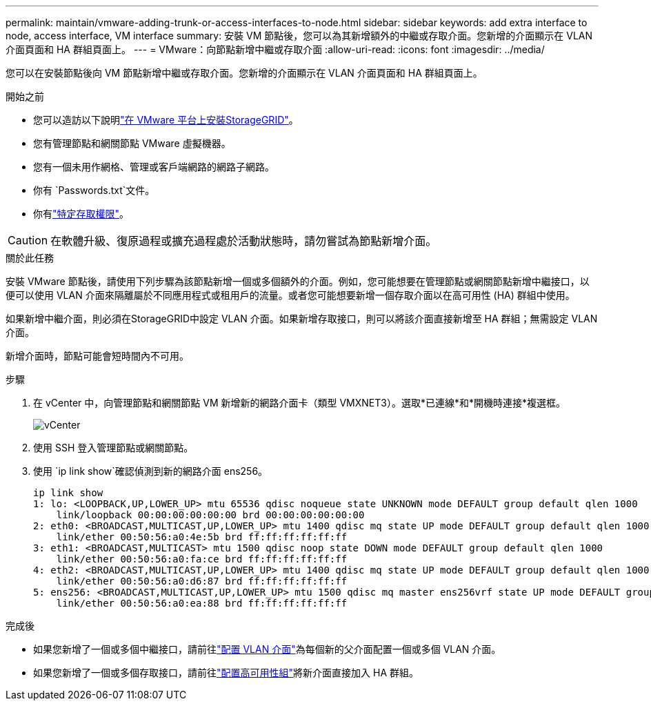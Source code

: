 ---
permalink: maintain/vmware-adding-trunk-or-access-interfaces-to-node.html 
sidebar: sidebar 
keywords: add extra interface to node, access interface, VM interface 
summary: 安裝 VM 節點後，您可以為其新增額外的中繼或存取介面。您新增的介面顯示在 VLAN 介面頁面和 HA 群組頁面上。 
---
= VMware：向節點新增中繼或存取介面
:allow-uri-read: 
:icons: font
:imagesdir: ../media/


[role="lead"]
您可以在安裝節點後向 VM 節點新增中繼或存取介面。您新增的介面顯示在 VLAN 介面頁面和 HA 群組頁面上。

.開始之前
* 您可以造訪以下說明link:../vmware/index.html["在 VMware 平台上安裝StorageGRID"]。
* 您有管理節點和網關節點 VMware 虛擬機器。
* 您有一個未用作網格、管理或客戶端網路的網路子網路。
* 你有 `Passwords.txt`文件。
* 你有link:../admin/admin-group-permissions.html["特定存取權限"]。



CAUTION: 在軟體升級、復原過程或擴充過程處於活動狀態時，請勿嘗試為節點新增介面。

.關於此任務
安裝 VMware 節點後，請使用下列步驟為該節點新增一個或多個額外的介面。例如，您可能想要在管理節點或網關節點新增中繼接口，以便可以使用 VLAN 介面來隔離屬於不同應用程式或租用戶的流量。或者您可能想要新增一個存取介面以在高可用性 (HA) 群組中使用。

如果新增中繼介面，則必須在StorageGRID中設定 VLAN 介面。如果新增存取接口，則可以將該介面直接新增至 HA 群組；無需設定 VLAN 介面。

新增介面時，節點可能會短時間內不可用。

.步驟
. 在 vCenter 中，向管理節點和網關節點 VM 新增新的網路介面卡（類型 VMXNET3）。選取*已連線*和*開機時連接*複選框。
+
image::../media/vcenter.png[vCenter]

. 使用 SSH 登入管理節點或網關節點。
. 使用 `ip link show`確認偵測到新的網路介面 ens256。
+
[listing]
----
ip link show
1: lo: <LOOPBACK,UP,LOWER_UP> mtu 65536 qdisc noqueue state UNKNOWN mode DEFAULT group default qlen 1000
    link/loopback 00:00:00:00:00:00 brd 00:00:00:00:00:00
2: eth0: <BROADCAST,MULTICAST,UP,LOWER_UP> mtu 1400 qdisc mq state UP mode DEFAULT group default qlen 1000
    link/ether 00:50:56:a0:4e:5b brd ff:ff:ff:ff:ff:ff
3: eth1: <BROADCAST,MULTICAST> mtu 1500 qdisc noop state DOWN mode DEFAULT group default qlen 1000
    link/ether 00:50:56:a0:fa:ce brd ff:ff:ff:ff:ff:ff
4: eth2: <BROADCAST,MULTICAST,UP,LOWER_UP> mtu 1400 qdisc mq state UP mode DEFAULT group default qlen 1000
    link/ether 00:50:56:a0:d6:87 brd ff:ff:ff:ff:ff:ff
5: ens256: <BROADCAST,MULTICAST,UP,LOWER_UP> mtu 1500 qdisc mq master ens256vrf state UP mode DEFAULT group default qlen 1000
    link/ether 00:50:56:a0:ea:88 brd ff:ff:ff:ff:ff:ff
----


.完成後
* 如果您新增了一個或多個中繼接口，請前往link:../admin/configure-vlan-interfaces.html["配置 VLAN 介面"]為每個新的父介面配置一個或多個 VLAN 介面。
* 如果您新增了一個或多個存取接口，請前往link:../admin/configure-high-availability-group.html["配置高可用性組"]將新介面直接加入 HA 群組。

